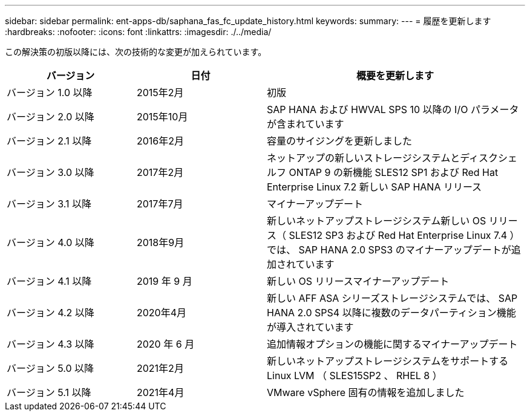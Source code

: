 ---
sidebar: sidebar 
permalink: ent-apps-db/saphana_fas_fc_update_history.html 
keywords:  
summary:  
---
= 履歴を更新します
:hardbreaks:
:nofooter: 
:icons: font
:linkattrs: 
:imagesdir: ./../media/


この解決策の初版以降には、次の技術的な変更が加えられています。

[cols="25,25,50"]
|===
| バージョン | 日付 | 概要を更新します 


| バージョン 1.0 以降 | 2015年2月 | 初版 


| バージョン 2.0 以降 | 2015年10月 | SAP HANA および HWVAL SPS 10 以降の I/O パラメータが含まれています 


| バージョン 2.1 以降 | 2016年2月 | 容量のサイジングを更新しました 


| バージョン 3.0 以降 | 2017年2月 | ネットアップの新しいストレージシステムとディスクシェルフ ONTAP 9 の新機能 SLES12 SP1 および Red Hat Enterprise Linux 7.2 新しい SAP HANA リリース 


| バージョン 3.1 以降 | 2017年7月 | マイナーアップデート 


| バージョン 4.0 以降 | 2018年9月 | 新しいネットアップストレージシステム新しい OS リリース（ SLES12 SP3 および Red Hat Enterprise Linux 7.4 ）では、 SAP HANA 2.0 SPS3 のマイナーアップデートが追加されています 


| バージョン 4.1 以降 | 2019 年 9 月 | 新しい OS リリースマイナーアップデート 


| バージョン 4.2 以降 | 2020年4月 | 新しい AFF ASA シリーズストレージシステムでは、 SAP HANA 2.0 SPS4 以降に複数のデータパーティション機能が導入されています 


| バージョン 4.3 以降 | 2020 年 6 月 | 追加情報オプションの機能に関するマイナーアップデート 


| バージョン 5.0 以降 | 2021年2月 | 新しいネットアップストレージシステムをサポートする Linux LVM （ SLES15SP2 、 RHEL 8 ） 


| バージョン 5.1 以降 | 2021年4月 | VMware vSphere 固有の情報を追加しました 
|===